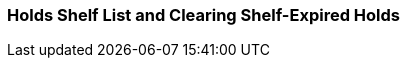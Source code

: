 Holds Shelf List and Clearing Shelf-Expired Holds
~~~~~~~~~~~~~~~~~~~~~~~~~~~~~~~~~~~~~~~~~~~~~~~~~

